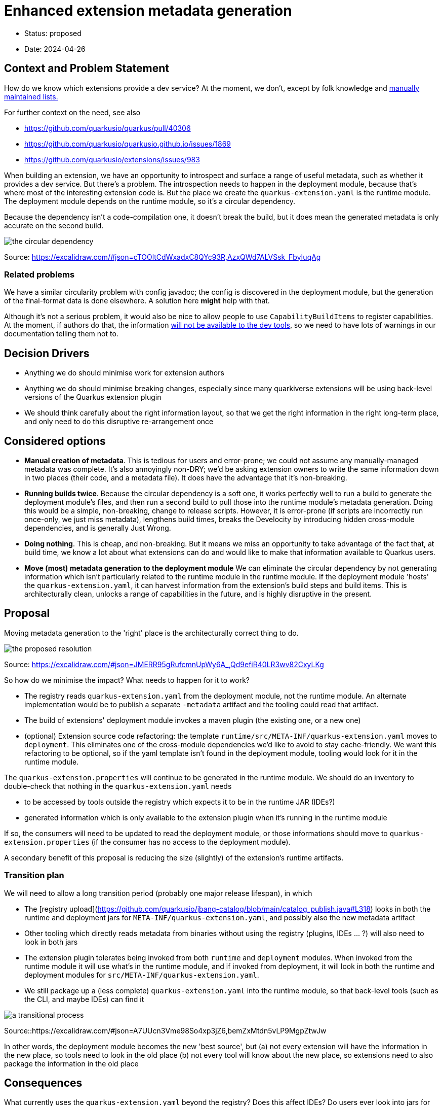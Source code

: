 = Enhanced extension metadata generation

* Status: proposed
* Date: 2024-04-26

== Context and Problem Statement

How do we know which extensions provide a dev service? At the moment, we don't, except by folk knowledge and https://quarkus.io/guides/dev-services[manually maintained lists.]

For further context on the need, see also

* https://github.com/quarkusio/quarkus/pull/40306
* https://github.com/quarkusio/quarkusio.github.io/issues/1869
* https://github.com/quarkusio/extensions/issues/983

When building an extension, we have an opportunity to introspect and surface a range of useful metadata, such as whether it provides a dev service.
But there's a problem. The introspection needs to happen in the deployment module, because that's where most of the interesting extension code is.
But the place we create the `quarkus-extension.yaml` is the runtime module. The deployment module depends on the runtime module, so it's a circular dependency.

Because the dependency isn't a code-compilation one, it doesn't break the build, but it does mean the generated metadata is only accurate on the second build.

image::images/0002-circular-dependency.svg[the circular dependency]
Source: https://excalidraw.com/#json=cTOOltCdWxadxC8QYc93R,AzxQWd7ALVSsk_FbyIuqAg

=== Related problems

We have a similar circularity problem with config javadoc; the config is discovered in the deployment module, but the generation of the final-format data is done elsewhere. A solution here *might* help with that.

Although it's not a serious problem, it would also be nice to allow people to use `CapabilityBuildItems` to register capabilities.
At the moment, if authors do that, the information https://quarkus.io/guides/capabilities#capabilitybuilditem[will not be available to the dev tools], so we need to have lots of warnings in our documentation telling them not to.

== Decision Drivers

* Anything we do should minimise work for extension authors
* Anything we do should minimise breaking changes, especially since many quarkiverse extensions will be using back-level versions of the Quarkus extension plugin
* We should think carefully about the right information layout, so that we get the right information in the right long-term place, and only need to do this disruptive re-arrangement once

== Considered options

- *Manual creation of metadata*. This is tedious for users and error-prone; we could not assume any manually-managed metadata was complete. It's also annoyingly non-DRY; we'd be asking extension owners to write the same information down in two places (their code, and a metadata file). It does have the advantage that it's non-breaking.
- *Running builds twice*. Because the circular dependency is a soft one, it works perfectly well to run a build to generate the deployment module's files, and then run a second build to pull those into the runtime module's metadata generation. Doing this would be a simple, non-breaking, change to release scripts. However, it is error-prone (if scripts are incorrectly run once-only, we just miss metadata), lengthens build times, breaks the Develocity by introducing hidden cross-module dependencies, and is generally Just Wrong.
- *Doing nothing*. This is cheap, and non-breaking. But it means we miss an opportunity to take advantage of the fact that, at build time, we know a lot about what extensions can do and would like to make that information available to Quarkus users.
- *Move (most) metadata generation to the deployment module* We can eliminate the circular dependency by not generating information which isn't particularly related to the runtime module in the runtime module. If the deployment module 'hosts' the `quarkus-extension.yaml`, it can harvest information from the extension's build steps and build items. This is architecturally clean, unlocks a range of capabilities in the future, and is highly disruptive in the present.

== Proposal

Moving metadata generation to the 'right' place is the architecturally correct thing to do.

image::images/0002-resolution.svg[the proposed resolution]
Source: https://excalidraw.com/#json=JMERR95gRufcmnUpWy6A_,Qd9efiR40LR3wv82CxyLKg

So how do we minimise the impact?
What needs to happen for it to work?

* The registry reads `quarkus-extension.yaml` from the deployment module, not the runtime module. An alternate implementation would be to publish a separate `-metadata` artifact and the tooling could read that artifact.
* The build of extensions' deployment module invokes a maven plugin (the existing one, or a new one)
* (optional) Extension source code refactoring:  the template `runtime/src/META-INF/quarkus-extension.yaml` moves to `deployment`. This eliminates one of the cross-module dependencies we'd like to avoid to stay cache-friendly. We want this refactoring to be optional, so if the yaml template isn't found in the deployment module, tooling would look for it in the runtime module.

The `quarkus-extension.properties` will continue to be generated in the runtime module. We should do an inventory to double-check that nothing in the `quarkus-extension.yaml` needs

* to be accessed by tools outside the registry which expects it to be in the runtime JAR (IDEs?)
* generated information which is only available to the extension plugin when it's running in the runtime module

If so, the consumers will need to be updated to read the deployment module, or those informations should move to `quarkus-extension.properties` (if the consumer has no access to the deployment module).

A secondary benefit of this proposal is reducing the size (slightly) of the extension's runtime artifacts.

=== Transition plan

We will need to allow a long transition period (probably one major release lifespan), in which

* The [registry upload](https://github.com/quarkusio/jbang-catalog/blob/main/catalog_publish.java#L318) looks in both the runtime and deployment jars for `META-INF/quarkus-extension.yaml`, and possibly also the new metadata artifact
* Other tooling which directly reads metadata from binaries without using the registry (plugins, IDEs ... ?) will also need to look in both jars
* The extension plugin tolerates being invoked from both `runtime` and `deployment` modules. When invoked from the runtime module it will use what's in the runtime module, and if invoked from deployment, it will look in both the runtime and deployment modules for `src/META-INF/quarkus-extension.yaml`.
* We still package up a (less complete) `quarkus-extension.yaml` into the runtime module, so that back-level tools (such as the CLI, and maybe IDEs) can find it

image::images/0002-transition-flow.svg[a transitional process, with fallbacks]
Source::https://excalidraw.com/#json=A7UUcn3Vme98So4xp3jZ6,bemZxMtdn5vLP9MgpZtwJw

In other words, the deployment module becomes the new 'best source', but
(a) not every extension will have the information in the new place, so tools need to look in the old place
(b) not every tool will know about the new place, so extensions need to also package the information in the old place

== Consequences

What currently uses the `quarkus-extension.yaml` beyond the registry? Does this affect IDEs? Do users ever look into jars for the file?

== Scenarios

=== Extension owners
The ADR will affect extensions differently, depending how coupled they are to the core repo.

==== Quarkus core extensions

We will need to patch each extension's `deployment` `pom.xml` to invoke the extension plugin, and move the `src/META-INF/quarkus-extension.yaml`. We can do this any time after (or with) the plugin changes.

==== Quarkiverse extensions

We can do an auto-update using @gastaldi's script to update the deployment pom to invoke the extension plugin, but this can only be applied to extensions which are building against a Quarkus release which has these changes in.

==== Unmanaged extensions

We will need to broadcast information about the changes. We should assume that the transition will be slow for these extensions.

=== Tooling

==== Platform descriptor generation

The tooling which generates the platform descriptor JSON will need to be updated to look for the new source of this metadata.

==== Registry

For platform releases, the registry consumes the generated platform descriptors, so assuming that tooling is updated, there won't be much of a change for platform metadata processing on the registry side.

However, for non-platform extensions the metadata source will change and the registry will have to adjust to that. It will need to support both the old and new locations.

==== Extension generation tooling

If we do move the location of the source-controlled `quarkus-extension.yaml`, https://github.com/quarkusio/quarkus/blob/5b7ef46e492d9748cd901bfff60259ccf8ac71a6/independent-projects/tools/devtools-common/src/main/java/io/quarkus/devtools/commands/CreateProjectHelper.java#L81[tooling which generates that content] will need updating.

==== CLI

We will need to update the parts of the CLI that do not use the registry to get extension metadata.

==== extensions.quarkus.io

The extension details page at http://quarkus.io/extensions links to the extension-metadata.yaml (if it can find it). If we move the source file, it would need to look in both places. 


== Decision



